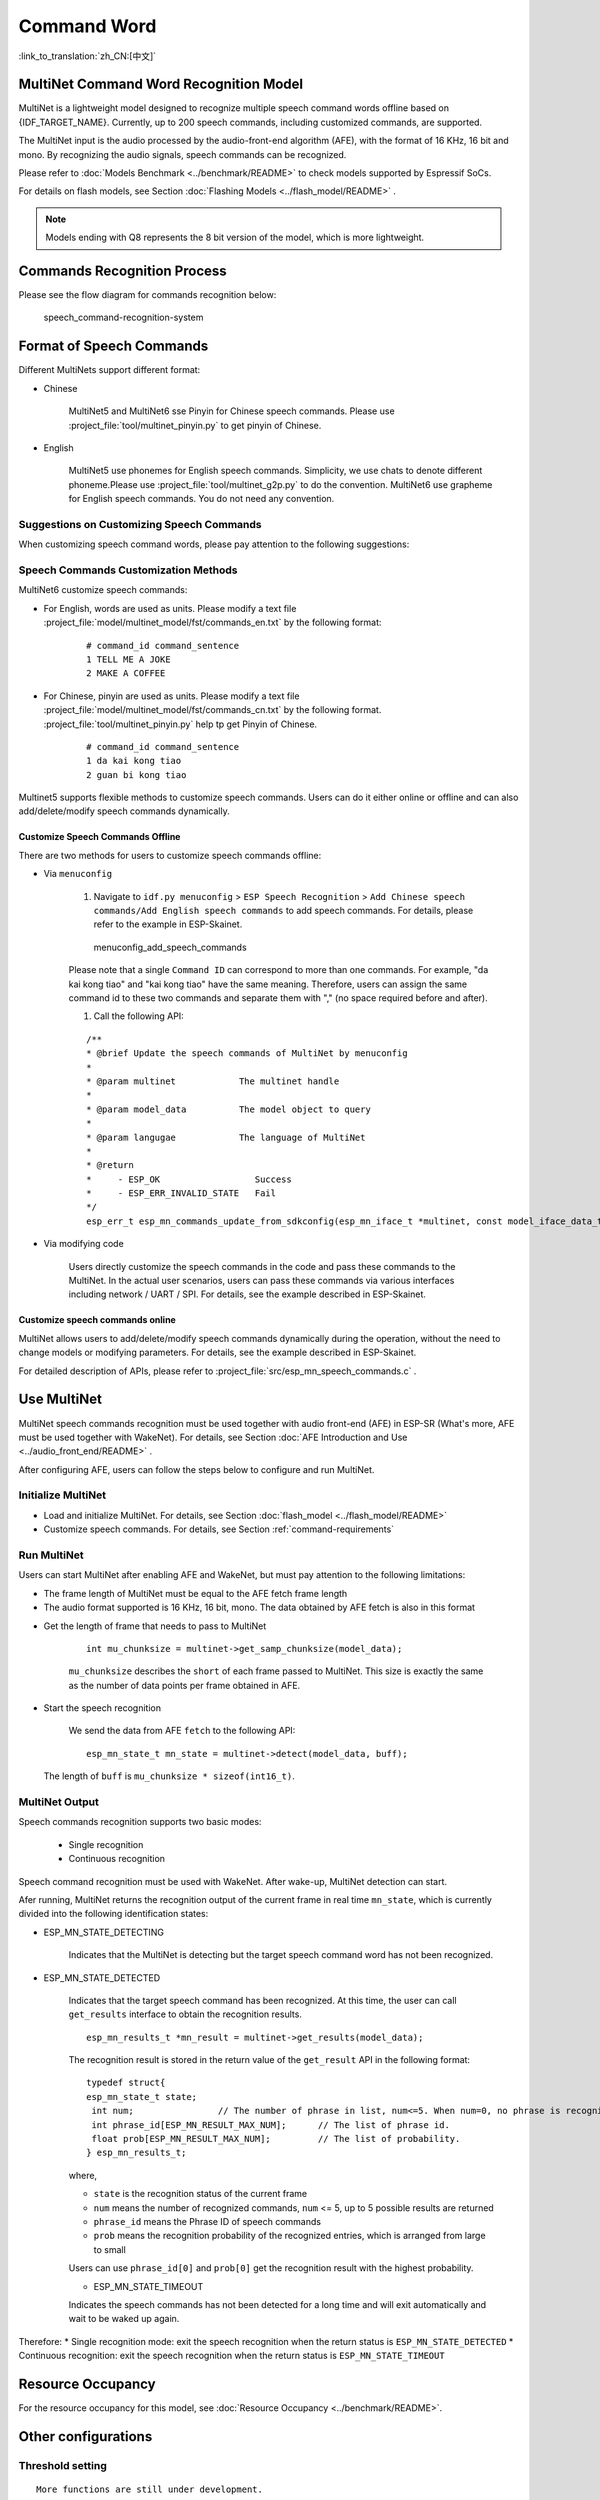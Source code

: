 Command Word
============

:link_to_translation:`zh_CN:[中文]`

MultiNet Command Word Recognition Model
---------------------------------------

MultiNet is a lightweight model designed to recognize multiple speech command words offline based on {IDF_TARGET_NAME}. Currently, up to 200 speech commands, including customized commands, are supported.

.. list::

    :esp32s3: - Support Chinese and English speech commands recognition
    :esp32: - Support Chinese speech commands recognition
    - Support user-defined commands
    - Support adding / deleting / modifying commands during operation
    - Up to 200 commands are supported
    - It supports single recognition and continuous recognition
    - Lightweight and low resource consumption
    - Low delay, within 500ms
    :esp32s3: - Support online Chinese and English model switching (esp32s3 only)
    - The model is partitioned separately to support users to apply OTA

The MultiNet input is the audio processed by the audio-front-end algorithm (AFE), with the format of 16 KHz, 16 bit and mono. By recognizing the audio signals, speech commands can be recognized.

Please refer to :doc:`Models Benchmark  <../benchmark/README>` to check models supported by Espressif SoCs.

For details on flash models, see Section :doc:`Flashing Models <../flash_model/README>` .

.. note::
    Models ending with Q8 represents the 8 bit version of the model, which is more lightweight.

Commands Recognition Process
----------------------------

Please see the flow diagram for commands recognition below:

.. figure:: ../../_static/multinet_workflow.png
    :alt: speech_command-recognition-system

    speech_command-recognition-system

.. _command-requirements:

Format of Speech Commands
-------------------------------

Different MultiNets support different format:

-  Chinese

    MultiNet5 and MultiNet6 sse Pinyin for Chinese speech commands. Please use :project_file:`tool/multinet_pinyin.py` to get pinyin of Chinese.

-  English

    MultiNet5 use phonemes for English speech commands. Simplicity, we use chats to denote different phoneme.Please use :project_file:`tool/multinet_g2p.py` to do the convention.
    MultiNet6 use grapheme for English speech commands. You do not need any convention.

Suggestions on Customizing Speech Commands
~~~~~~~~~~~~~~~~~~~~~~~~~~~~~~~~~~~~~~~~~~

When customizing speech command words, please pay attention to the following suggestions:

.. list::

    -  The recommended length of Chinese speech commands is generally 4-6 Chinese characters. Too short leads to high false recognition rate and too long is inconvenient for users to remember
    :esp32s3: -  The recommended length of English speech commands is generally 4-6 words
    -  Mixed Chinese and English is not supported in command words
    -  The command word cannot contain Arabic numerals and special characters
    -  Avoid common command words like "hello"
    -  The greater the pronunciation difference of each Chinese character / word in the command words, the better the performance

Speech Commands Customization Methods
~~~~~~~~~~~~~~~~~~~~~~~~~~~~~~~~~~~~~

MultiNet6 customize speech commands:

- For English, words are used as units. Please modify a text file :project_file:`model/multinet_model/fst/commands_en.txt` by the following format:

    ::

        # command_id command_sentence
        1 TELL ME A JOKE
        2 MAKE A COFFEE

- For Chinese, pinyin are used as units. Please modify a text file :project_file:`model/multinet_model/fst/commands_cn.txt` by the following format. :project_file:`tool/multinet_pinyin.py` help tp get Pinyin of Chinese.

    ::

        # command_id command_sentence
        1 da kai kong tiao
        2 guan bi kong tiao

Multinet5 supports flexible methods to customize speech commands. Users can do it either online or offline and can also add/delete/modify speech commands dynamically.

.. only:: latex

    .. figure:: ../../_static/QR_multinet_g2p.png
        :alt: menuconfig_add_speech_commands

Customize Speech Commands Offline
^^^^^^^^^^^^^^^^^^^^^^^^^^^^^^^^^

There are two methods for users to customize speech commands offline:

-  Via ``menuconfig``

    1. Navigate to ``idf.py menuconfig`` > ``ESP Speech Recognition`` > ``Add Chinese speech commands/Add English speech commands`` to add speech commands. For details, please refer to the example in ESP-Skainet.

    .. figure:: ../../_static/menuconfig_add_speech_commands.png
        :alt: menuconfig_add_speech_commands

        menuconfig_add_speech_commands

    Please note that a single ``Command ID`` can correspond to more than one commands. For example, "da kai kong tiao" and "kai kong tiao" have the same meaning. Therefore, users can assign the same command id to these two commands and separate them with "," (no space required before and after).

    1. Call the following API:

    ::

        /**
        * @brief Update the speech commands of MultiNet by menuconfig
        *
        * @param multinet            The multinet handle
        *
        * @param model_data          The model object to query
        *
        * @param langugae            The language of MultiNet
        *
        * @return
        *     - ESP_OK                  Success
        *     - ESP_ERR_INVALID_STATE   Fail
        */
        esp_err_t esp_mn_commands_update_from_sdkconfig(esp_mn_iface_t *multinet, const model_iface_data_t *model_data);

-  Via modifying code

    Users directly customize the speech commands in the code and pass these commands to the MultiNet. In the actual user scenarios, users can pass these commands via various interfaces including network / UART / SPI. For details, see the example described in ESP-Skainet.

Customize speech commands online
^^^^^^^^^^^^^^^^^^^^^^^^^^^^^^^^

MultiNet allows users to add/delete/modify speech commands dynamically during the operation, without the need to change models or modifying parameters. For details, see the example described in ESP-Skainet.

For detailed description of APIs, please refer to :project_file:`src/esp_mn_speech_commands.c` .

Use MultiNet
------------

MultiNet speech commands recognition must be used together with audio front-end (AFE) in ESP-SR (What's more, AFE must be used together with WakeNet). For details, see Section :doc:`AFE Introduction and Use <../audio_front_end/README>` .

After configuring AFE, users can follow the steps below to configure and run MultiNet.

Initialize MultiNet
~~~~~~~~~~~~~~~~~~~

-  Load and initialize MultiNet. For details, see Section :doc:`flash_model <../flash_model/README>`

-  Customize speech commands. For details, see Section :ref:`command-requirements`

Run MultiNet
~~~~~~~~~~~~~

Users can start MultiNet after enabling AFE and WakeNet, but must pay attention to the following limitations:

* The frame length of MultiNet must be equal to the AFE fetch frame length
* The audio format supported is 16 KHz, 16 bit, mono. The data obtained by AFE fetch is also in this format

-  Get the length of frame that needs to pass to MultiNet

    ::

        int mu_chunksize = multinet->get_samp_chunksize(model_data);

    ``mu_chunksize`` describes the ``short`` of each frame passed to MultiNet. This size is exactly the same as the number of data points per frame obtained in AFE.

-  Start the speech recognition

    We send the data from AFE ``fetch`` to the following API:

    ::

        esp_mn_state_t mn_state = multinet->detect(model_data, buff);

   The length of ``buff`` is ``mu_chunksize * sizeof(int16_t)``.

MultiNet Output
~~~~~~~~~~~~~~~

Speech commands recognition supports two basic modes:

   * Single recognition
   * Continuous recognition

Speech command recognition must be used with WakeNet. After wake-up, MultiNet detection can start.

Afer running, MultiNet returns the recognition output of the current frame in real time ``mn_state``, which is currently divided into the following identification states:

-  ESP_MN_STATE_DETECTING

    Indicates that the MultiNet is detecting but the target speech command word has not been recognized.

-  ESP_MN_STATE_DETECTED

    Indicates that the target speech command has been recognized. At this time, the user can call ``get_results`` interface to obtain the recognition results.

    ::

      esp_mn_results_t *mn_result = multinet->get_results(model_data);

    The recognition result is stored in the return value of the ``get_result`` API in the following format:

    ::

        typedef struct{
        esp_mn_state_t state;
         int num;                // The number of phrase in list, num<=5. When num=0, no phrase is recognized.
         int phrase_id[ESP_MN_RESULT_MAX_NUM];      // The list of phrase id.
         float prob[ESP_MN_RESULT_MAX_NUM];         // The list of probability.
        } esp_mn_results_t;

    where,

    -  ``state`` is the recognition status of the current frame
    -  ``num`` means the number of recognized commands, ``num`` <= 5, up to 5 possible results are returned
    -  ``phrase_id`` means the Phrase ID of speech commands
    -  ``prob`` means the recognition probability of the recognized entries, which is arranged from large to small

    Users can use ``phrase_id[0]`` and ``prob[0]`` get the recognition result with the highest probability.

    -  ESP_MN_STATE_TIMEOUT

    Indicates the speech commands has not been detected for a long time and will exit automatically and wait to be waked up again.

Therefore:
* Single recognition mode: exit the speech recognition when the return status is ``ESP_MN_STATE_DETECTED``
* Continuous recognition: exit the speech recognition when the return status is ``ESP_MN_STATE_TIMEOUT``

Resource Occupancy
------------------

For the resource occupancy for this model, see :doc:`Resource Occupancy <../benchmark/README>`.


Other configurations
-----------------------

Threshold setting
~~~~~~~~~~~~~~~~~

::

    More functions are still under development.
